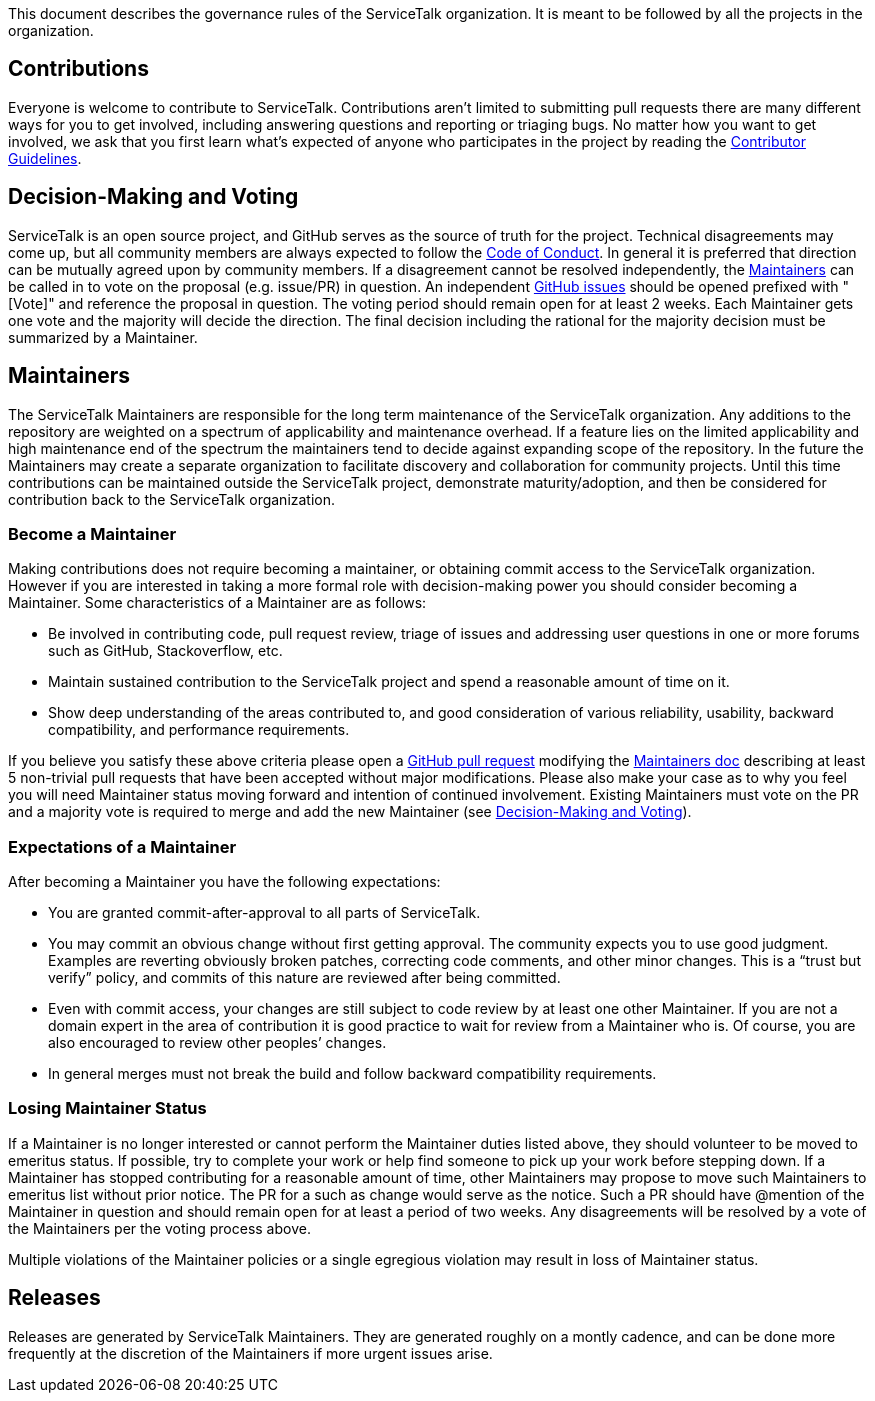 This document describes the governance rules of the ServiceTalk organization. It is meant to be followed by all
the projects in the organization.

== Contributions
Everyone is welcome to contribute to ServiceTalk. Contributions aren't limited to submitting pull requests there are
many different ways for you to get involved, including answering questions and reporting or triaging bugs. No matter how
you want to get involved, we ask that you first learn what’s expected of anyone who participates in the project by
reading the xref:CONTRIBUTING.adoc[Contributor Guidelines].

== Decision-Making and Voting
ServiceTalk is an open source project, and GitHub serves as the source of truth for the project. Technical disagreements
may come up, but all community members are always expected to follow the xref:CODE_OF_CONDUCT.adoc[Code of Conduct]. In
general it is preferred that direction can be mutually agreed upon by community members. If a disagreement cannot be
resolved independently, the <<Maintainers>> can be called in to vote on the proposal (e.g. issue/PR) in question. An
independent link:https://github.com/apple/servicetalk/issues[GitHub issues] should be opened prefixed with "[Vote]" and
reference the proposal in question. The voting period should remain open for at least 2 weeks. Each Maintainer gets one
vote and the majority will decide the direction. The final decision including the rational for the majority decision
must be summarized by a Maintainer.

== Maintainers
The ServiceTalk Maintainers are responsible for the long term maintenance of the ServiceTalk organization. Any
additions to the repository are weighted on a spectrum of applicability and maintenance overhead. If a feature lies on
the limited applicability and high maintenance end of the spectrum the maintainers tend to decide against expanding
scope of the repository. In the future the Maintainers may create a separate organization to facilitate discovery and
collaboration for community projects. Until this time contributions can be maintained outside the ServiceTalk
project, demonstrate maturity/adoption, and then be considered for contribution back to the ServiceTalk organization.

=== Become a Maintainer
Making contributions does not require becoming a maintainer, or obtaining commit access to the ServiceTalk
organization. However if you are interested in taking a more formal role with decision-making power you should
consider becoming a Maintainer. Some characteristics of a Maintainer are as follows:

* Be involved in contributing code, pull request review, triage of issues and addressing user questions in one or more
forums such as GitHub, Stackoverflow, etc.
* Maintain sustained contribution to the ServiceTalk project and spend a reasonable amount of time on it.
* Show deep understanding of the areas contributed to, and good consideration of various reliability, usability,
backward compatibility, and performance requirements.

If you believe you satisfy these above criteria please open a
link:https://github.com/apple/servicetalk/compare[GitHub pull request] modifying the
xref:MAINTAINERS.adoc[Maintainers doc] describing at least 5 non-trivial pull requests that have
been accepted without major modifications. Please also make your case as to why you feel you will need Maintainer status
moving forward and intention of continued involvement. Existing Maintainers must vote on the PR and a majority vote is
required to merge and add the new Maintainer (see <<Decision-Making and Voting>>).

=== Expectations of a Maintainer
After becoming a Maintainer you have the following expectations:

* You are granted commit-after-approval to all parts of ServiceTalk.
* You may commit an obvious change without first getting approval. The community expects you to use good judgment.
Examples are reverting obviously broken patches, correcting code comments, and other minor changes. This is a
“trust but verify” policy, and commits of this nature are reviewed after being committed.
* Even with commit access, your changes are still subject to code review by at least one other Maintainer. If you are
not a domain expert in the area of contribution it is good practice to wait for review from a Maintainer who is.
Of course, you are also encouraged to review other peoples’ changes.
* In general merges must not break the build and follow backward compatibility requirements.

=== Losing Maintainer Status
If a Maintainer is no longer interested or cannot perform the Maintainer duties listed above, they should volunteer to
be moved to emeritus status. If possible, try to complete your work or help find someone to pick up your work before
stepping down. If a Maintainer has stopped contributing for a reasonable amount of time, other Maintainers may propose
to move such Maintainers to emeritus list without prior notice. The PR for a such as change would serve as the notice.
Such a PR should have @mention of the Maintainer in question and should remain open for at least a period of two weeks.
Any disagreements will be resolved by a vote of the Maintainers per the voting process above.

Multiple violations of the Maintainer policies or a single egregious violation may result in loss of Maintainer status.

== Releases
Releases are generated by ServiceTalk Maintainers. They are generated roughly on a montly cadence, and can be done more
frequently at the discretion of the Maintainers if more urgent issues arise.